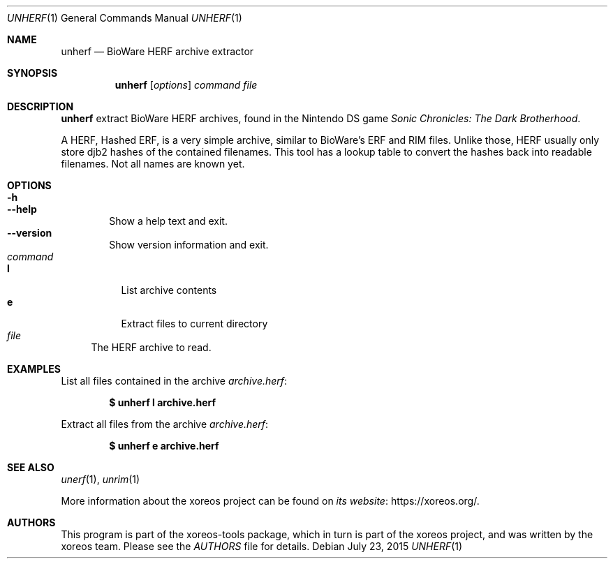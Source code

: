 .Dd July 23, 2015
.Dt UNHERF 1
.Os
.Sh NAME
.Nm unherf
.Nd BioWare HERF archive extractor
.Sh SYNOPSIS
.Nm unherf
.Op Ar options
.Ar command file
.Sh DESCRIPTION
.Nm
extract BioWare HERF archives, found in the Nintendo DS game
.Em Sonic Chronicles: The Dark Brotherhood .
.Pp
A HERF, Hashed ERF, is a very simple archive, similar to BioWare's
ERF and RIM files.
Unlike those, HERF usually only store djb2 hashes of the contained filenames.
This tool has a lookup table to convert
the hashes back into readable filenames.
Not all names are known yet.
.Sh OPTIONS
.Bl -tag -width xxxx -compact
.It Fl h
.It Fl Fl help
Show a help text and exit.
.It Fl Fl version
Show version information and exit.
.El
.Bl -tag -width xx -compact
.It Ar command
.Bl -tag -width xx -compact
.It Cm l
List archive contents
.It Cm e
Extract files to current directory
.El
.It Ar file
The HERF archive to read.
.El
.Sh EXAMPLES
List all files contained in the archive
.Pa archive.herf :
.Pp
.Dl $ unherf l archive.herf
.Pp
Extract all files from the archive
.Pa archive.herf :
.Pp
.Dl $ unherf e archive.herf
.Sh SEE ALSO
.Xr unerf 1 ,
.Xr unrim 1
.Pp
More information about the xoreos project can be found on
.Lk https://xoreos.org/ "its website" .
.Sh AUTHORS
This program is part of the xoreos-tools package, which in turn is
part of the xoreos project, and was written by the xoreos team.
Please see the
.Pa AUTHORS
file for details.
